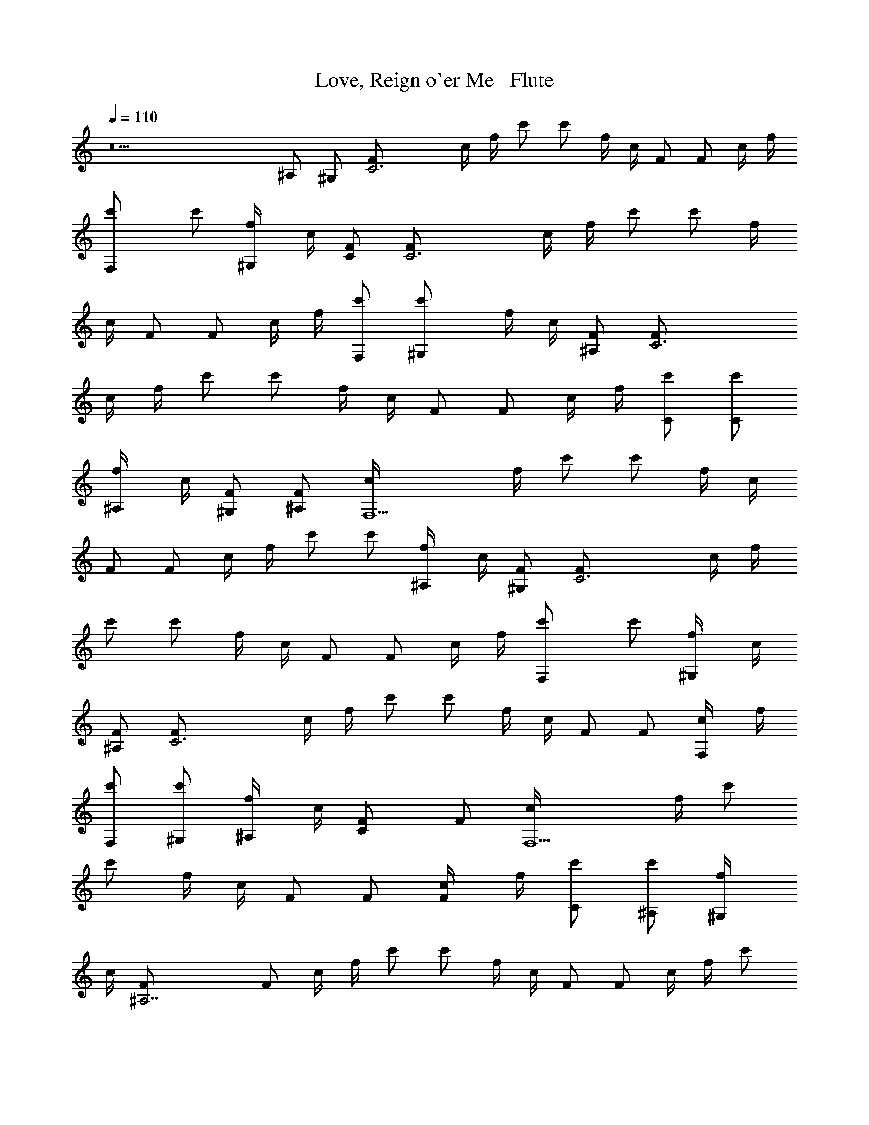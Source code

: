 X: 1
T: Love, Reign o'er Me   Flute
N: Words and music by Pete Townsend of The Who
Z: Transcribed by Durinsbane with the use of LotRO MIDI Player: http://lotro.acasylum.com/midi
L: 1/4
Q: 110
K: C
z11 ^A,/2 ^G,/2 [C3F/2] c/4 f/4 c'/2 c'/2 f/4 c/4 F/2 F/2 c/4 f/4
[F,c'/2] c'/2 [^G,/2f/4] c/4 [C/2F/2] [C3F/2] c/4 f/4 c'/2 c'/2 f/4
c/4 F/2 F/2 c/4 f/4 [F,/2c'/2] [^G,c'/2] f/4 c/4 [^A,/2F/2] [C3F/2]
c/4 f/4 c'/2 c'/2 f/4 c/4 F/2 F/2 c/4 f/4 [C/2c'/2] [C/2c'/2]
[^A,/2f/4] c/4 [^G,/2F/2] [^A,/2F/2] [F,5/2c/4] f/4 c'/2 c'/2 f/4 c/4
F/2 F/2 c/4 f/4 c'/2 c'/2 [^A,/2f/4] c/4 [^G,/2F/2] [C3F/2] c/4 f/4
c'/2 c'/2 f/4 c/4 F/2 F/2 c/4 f/4 [F,c'/2] c'/2 [^G,/2f/4] c/4
[^A,/2F/2] [C3F/2] c/4 f/4 c'/2 c'/2 f/4 c/4 F/2 F/2 [F,/2c/4] f/4
[F,/2c'/2] [^G,/2c'/2] [^A,/2f/4] c/4 [CF/2] F/2 [F,5/2c/4] f/4 c'/2
c'/2 f/4 c/4 F/2 F/2 [F/2c/4] f/4 [C/2c'/2] [^A,/2c'/2] [^G,/2f/4]
c/4 [^A,7/2F/2] F/2 c/4 f/4 c'/2 c'/2 f/4 c/4 F/2 F/2 c/4 f/4 c'/2
c'/2 f/4 c/4 F/2 [c2f117/8] F2 z5 c3/2 c3/2 ^A/2 ^G/2 [F2z13/8] f75/8
[c2f117/8] F2 z5 c3/2 c3/2 ^A/2 ^G/2 [F2z13/8] [f75/8z7/8] c ^A/2
^G/2 F/2 F/2 ^G2 z/2 c/2 ^A/4 ^G/4 F2 F/2 E/2 C/4 ^A,/4 C3/2 z8 ^A,/2
^G,/2 [C3F/2] c/4 f/4 c'/2 c'/2 f/4 c/4 F/2 F/2 c/4 f/4 [F,c'/2] c'/2
[^G,/2f/4] c/4 [^A,/2F/2] [C3F/2] c/4 f/4 c'/2 c'/2 f/4 c/4 F/2 F/2
c/4 f/4 [F,/2c'/2] [^G,c'/2] f/4 c/4 [^A,/2F/2] [C3F/2] c/4 f/4 c'/2
c'/2 f/4 c/4 F/2 F/2 [Fc/4] f/4 c'/2 [Cc'/2] f/4 c/4 [C/2F/2]
[^A,/2F/2] [^G,/2c/4] f/4 [F,2c'/2] c'/2 f/4 c/4 F/2 F/2 c/4 f/4 c'/2
c'/2 [^A,/2f/4] c/4 [^G,/2F/2] [C3F/2] c/4 f/4 c'/2 c'/2 f/4 c/4 F/2
F/2 c/4 f/4 [Cc'/2] c'/2 [F/2f/4] c/4 [^G/2F/2] [^A/2F/2] [^G/2c/4]
f/4 [F3/2c'/2] c'/2 f/4 c/4 F/2 F/2 c/4 [F3/4f/4] c'/2 [^G3/4c'/2]
f/4 [^A3/4c/4] F/2 [c/2F/2] [f/4c/4] [f5/4z/4] c'/2 c'/2 [fz/4] c/4
F/2 F/2 c/4 f/4 [^Ac'/2] c'/2 [^Gf/4] c/4 F/2 [^A9/2F/2] c/4 f/4 c'/2
c'/2 f/4 c/4 F/2 F/2 c/4 f/4 c'/2 c'/2 f/4 c/4 F/2 [f117/8z3/2] F3/2
z6 c3/2 c3/2 ^A/2 ^G/2 [F2z13/8] [f51/8z7/8] c c/2 F/2 F/2 ^G3/2 ^A
z/2 [f3z3/2] F3/2 [F13z6] c3/2 c3/2 c3/2 c3/2 ^A/2 ^G/2 [F3z] c ^A/2
^G/2 [F3z] c ^A/2 ^G/2 F/2 F3/4 F3/4 F3/4 F3/4 F3/4 F3/4 [F/2f3] E/2
C/4 ^A,/4 [C9/2z3/2] c9 [^G3z2] ^D/2 C/2 [^C/2^A3] =C/2 ^C/2 ^D/2 ^D
[^G3z] ^D/2 ^D =C/2 [^C/2^A3] =C3/4 ^C/4 ^D/2 ^D [^G3z] ^D/2 ^D =C/2
[^C/2^A3] =C/2 ^C3/2 ^D/2 [cF3] =A/2 c/2 A [^A3z/4] =A/4 F ^G/2 z f3
^A3 [^G,3z] ^D/2 ^D/2 ^D3/4 =C/4 [^C/2^A3] =C/4 C/4 ^C/2 ^C/2 z
[^G3z] ^D/2 ^D/2 ^C/2 =C/2 [C/2^A3] ^C/2 ^D/2 ^D3/2 [^G,3z] ^D/2 ^D
=C/2 [^C/2^G3] =C/2 ^C/2 z F/2 [cF3] =A/2 c/2 A [^A3z/2] =A/2 F ^G/2
A/2 F3 ^A3 ^G3 ^A3 ^G3 ^A3 ^G3 ^A3 F3 ^A3 f3 ^A3 ^G,3 ^A3 ^G3 ^A3
^G,3 ^G3 F3 ^A3 F3 ^A3 F/2 c/4 f/4 c'/2 c'/2 f/4 c/4 F/2 F/2 c/4 f/4
c'/2 c'/2 f/4 c/4 F/2 F/2 c/4 f/4 c'/2 c'/2 f/4 c/4 F/2 F/2 c/4 f/4
c'/2 c'/2 f/4 c/4 F/2 F/2 c/4 f/4 c'/2 c'/2 f/4 c/4 F/2 F/2 c/4 f/4
c'/2 c'/2 f/4 c/4 F/2 F/2 c/4 f/4 c'/2 c'/2 f/4 c/4 F/2 F/2 c/4 f/4
c'/2 c'/2 f/4 c/4 F/2 F/2 c/4 f/4 c'/2 c'/2 f/4 c/4 F/2 F/2 c/4 f/4
c'/2 c'/2 f/4 c/4 F/2 F/2 c/4 f/4 c'/2 c'/2 f/4 c/4 F/2 F/2 c/4 f/4
c'/2 c'/2 f/4 c/4 F/2 F/2 c/4 f/4 c'/2 c'/2 f/4 c/4 F/2 F/2 c/4 f/4
c'/2 c'/2 f/4 c/4 F/2 F/2 c/4 f/4 c'/2 c'/2 f/4 c/4 F/2 F/2 c/4 f/4
c'/2 c'/2 f/4 c/4 F/2 [c2f117/8] F2 z5 c3/2 c3/2 ^A/2 ^G/2 [F2z13/8]
f75/8 [c2F2] [F11z7] c3/2 c3/2 ^A/2 ^G/2 [F9/2z5/2] c ^A/2 ^G/2 F/2
[F4z/2] ^G2 z/2 c/2 ^A/4 ^G/4 F2 [F/2f3] E/2 =C/4 ^A,/4 C3/2 c9 c6 c6